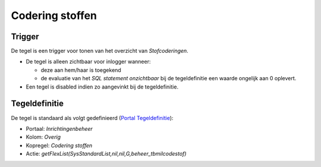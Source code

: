 Codering stoffen
================

Trigger
-------

De tegel is een trigger voor tonen van het overzicht van
*Stofcoderingen*.

-  De tegel is alleen zichtbaar voor inlogger wanneer:

   -  deze aan hem/haar is toegekend
   -  de evaluatie van het *SQL statement onzichtbaar* bij de
      tegeldefinitie een waarde ongelijk aan 0 oplevert.

-  Een tegel is disabled indien zo aangevinkt bij de tegeldefinitie.

Tegeldefinitie
--------------

De tegel is standaard als volgt gedefinieerd (`Portal
Tegeldefinitie </docs/instellen_inrichten/portaldefinitie/portal_tegel.md>`__):

-  Portaal: *Inrichtingenbeheer*
-  Kolom: *Overig*
-  Kopregel: *Codering stoffen*
-  Actie: *getFlexList(SysStandardList,nil,nil,G,beheer_tbmilcodestof)*

